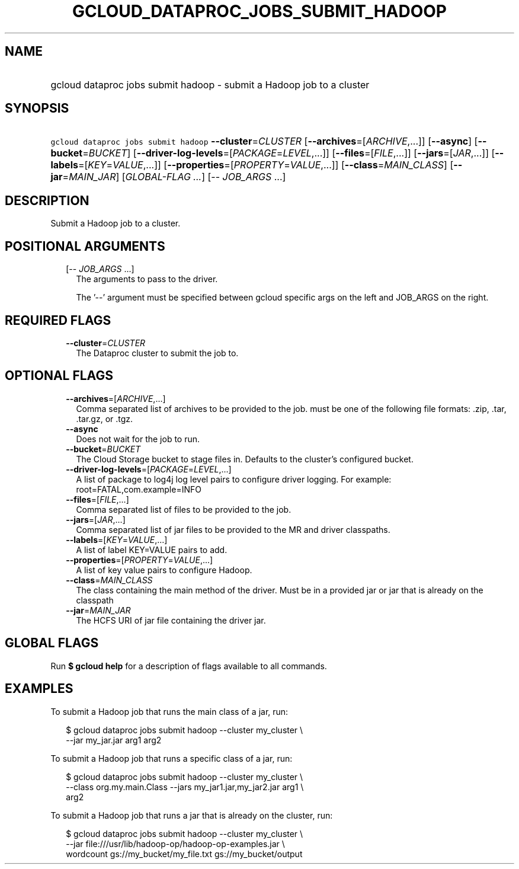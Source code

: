 
.TH "GCLOUD_DATAPROC_JOBS_SUBMIT_HADOOP" 1



.SH "NAME"
.HP
gcloud dataproc jobs submit hadoop \- submit a Hadoop job to a cluster



.SH "SYNOPSIS"
.HP
\f5gcloud dataproc jobs submit hadoop\fR \fB\-\-cluster\fR=\fICLUSTER\fR [\fB\-\-archives\fR=[\fIARCHIVE\fR,...]] [\fB\-\-async\fR] [\fB\-\-bucket\fR=\fIBUCKET\fR] [\fB\-\-driver\-log\-levels\fR=[\fIPACKAGE\fR=\fILEVEL\fR,...]] [\fB\-\-files\fR=[\fIFILE\fR,...]] [\fB\-\-jars\fR=[\fIJAR\fR,...]] [\fB\-\-labels\fR=[\fIKEY\fR=\fIVALUE\fR,...]] [\fB\-\-properties\fR=[\fIPROPERTY\fR=\fIVALUE\fR,...]] [\fB\-\-class\fR=\fIMAIN_CLASS\fR] [\fB\-\-jar\fR=\fIMAIN_JAR\fR] [\fIGLOBAL\-FLAG\ ...\fR] [\-\-\ \fIJOB_ARGS\fR\ ...]



.SH "DESCRIPTION"

Submit a Hadoop job to a cluster.



.SH "POSITIONAL ARGUMENTS"

.RS 2m
.TP 2m
[\-\- \fIJOB_ARGS\fR ...]
The arguments to pass to the driver.

The '\-\-' argument must be specified between gcloud specific args on the left
and JOB_ARGS on the right.


.RE
.sp

.SH "REQUIRED FLAGS"

.RS 2m
.TP 2m
\fB\-\-cluster\fR=\fICLUSTER\fR
The Dataproc cluster to submit the job to.


.RE
.sp

.SH "OPTIONAL FLAGS"

.RS 2m
.TP 2m
\fB\-\-archives\fR=[\fIARCHIVE\fR,...]
Comma separated list of archives to be provided to the job. must be one of the
following file formats: .zip, .tar, .tar.gz, or .tgz.

.TP 2m
\fB\-\-async\fR
Does not wait for the job to run.

.TP 2m
\fB\-\-bucket\fR=\fIBUCKET\fR
The Cloud Storage bucket to stage files in. Defaults to the cluster's configured
bucket.

.TP 2m
\fB\-\-driver\-log\-levels\fR=[\fIPACKAGE\fR=\fILEVEL\fR,...]
A list of package to log4j log level pairs to configure driver logging. For
example: root=FATAL,com.example=INFO

.TP 2m
\fB\-\-files\fR=[\fIFILE\fR,...]
Comma separated list of files to be provided to the job.

.TP 2m
\fB\-\-jars\fR=[\fIJAR\fR,...]
Comma separated list of jar files to be provided to the MR and driver
classpaths.

.TP 2m
\fB\-\-labels\fR=[\fIKEY\fR=\fIVALUE\fR,...]
A list of label KEY=VALUE pairs to add.

.TP 2m
\fB\-\-properties\fR=[\fIPROPERTY\fR=\fIVALUE\fR,...]
A list of key value pairs to configure Hadoop.

.TP 2m
\fB\-\-class\fR=\fIMAIN_CLASS\fR
The class containing the main method of the driver. Must be in a provided jar or
jar that is already on the classpath

.TP 2m
\fB\-\-jar\fR=\fIMAIN_JAR\fR
The HCFS URI of jar file containing the driver jar.


.RE
.sp

.SH "GLOBAL FLAGS"

Run \fB$ gcloud help\fR for a description of flags available to all commands.



.SH "EXAMPLES"

To submit a Hadoop job that runs the main class of a jar, run:

.RS 2m
$ gcloud dataproc jobs submit hadoop \-\-cluster my_cluster \e
     \-\-jar my_jar.jar arg1 arg2
.RE

To submit a Hadoop job that runs a specific class of a jar, run:

.RS 2m
$ gcloud dataproc jobs submit hadoop \-\-cluster my_cluster \e
    \-\-class org.my.main.Class \-\-jars my_jar1.jar,my_jar2.jar arg1 \e
    arg2
.RE

To submit a Hadoop job that runs a jar that is already on the cluster, run:

.RS 2m
$ gcloud dataproc jobs submit hadoop \-\-cluster my_cluster \e
    \-\-jar file:///usr/lib/hadoop\-op/hadoop\-op\-examples.jar \e
    wordcount gs://my_bucket/my_file.txt gs://my_bucket/output
.RE
